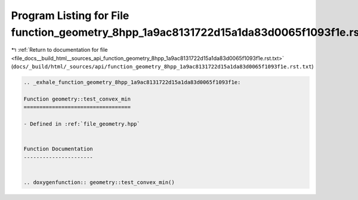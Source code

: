 
.. _program_listing_file_docs__build_html__sources_api_function_geometry_8hpp_1a9ac8131722d15a1da83d0065f1093f1e.rst.txt:

Program Listing for File function_geometry_8hpp_1a9ac8131722d15a1da83d0065f1093f1e.rst.txt
==========================================================================================

|exhale_lsh| :ref:`Return to documentation for file <file_docs__build_html__sources_api_function_geometry_8hpp_1a9ac8131722d15a1da83d0065f1093f1e.rst.txt>` (``docs/_build/html/_sources/api/function_geometry_8hpp_1a9ac8131722d15a1da83d0065f1093f1e.rst.txt``)

.. |exhale_lsh| unicode:: U+021B0 .. UPWARDS ARROW WITH TIP LEFTWARDS

.. code-block:: cpp

   .. _exhale_function_geometry_8hpp_1a9ac8131722d15a1da83d0065f1093f1e:
   
   Function geometry::test_convex_min
   ==================================
   
   - Defined in :ref:`file_geometry.hpp`
   
   
   Function Documentation
   ----------------------
   
   
   .. doxygenfunction:: geometry::test_convex_min()
